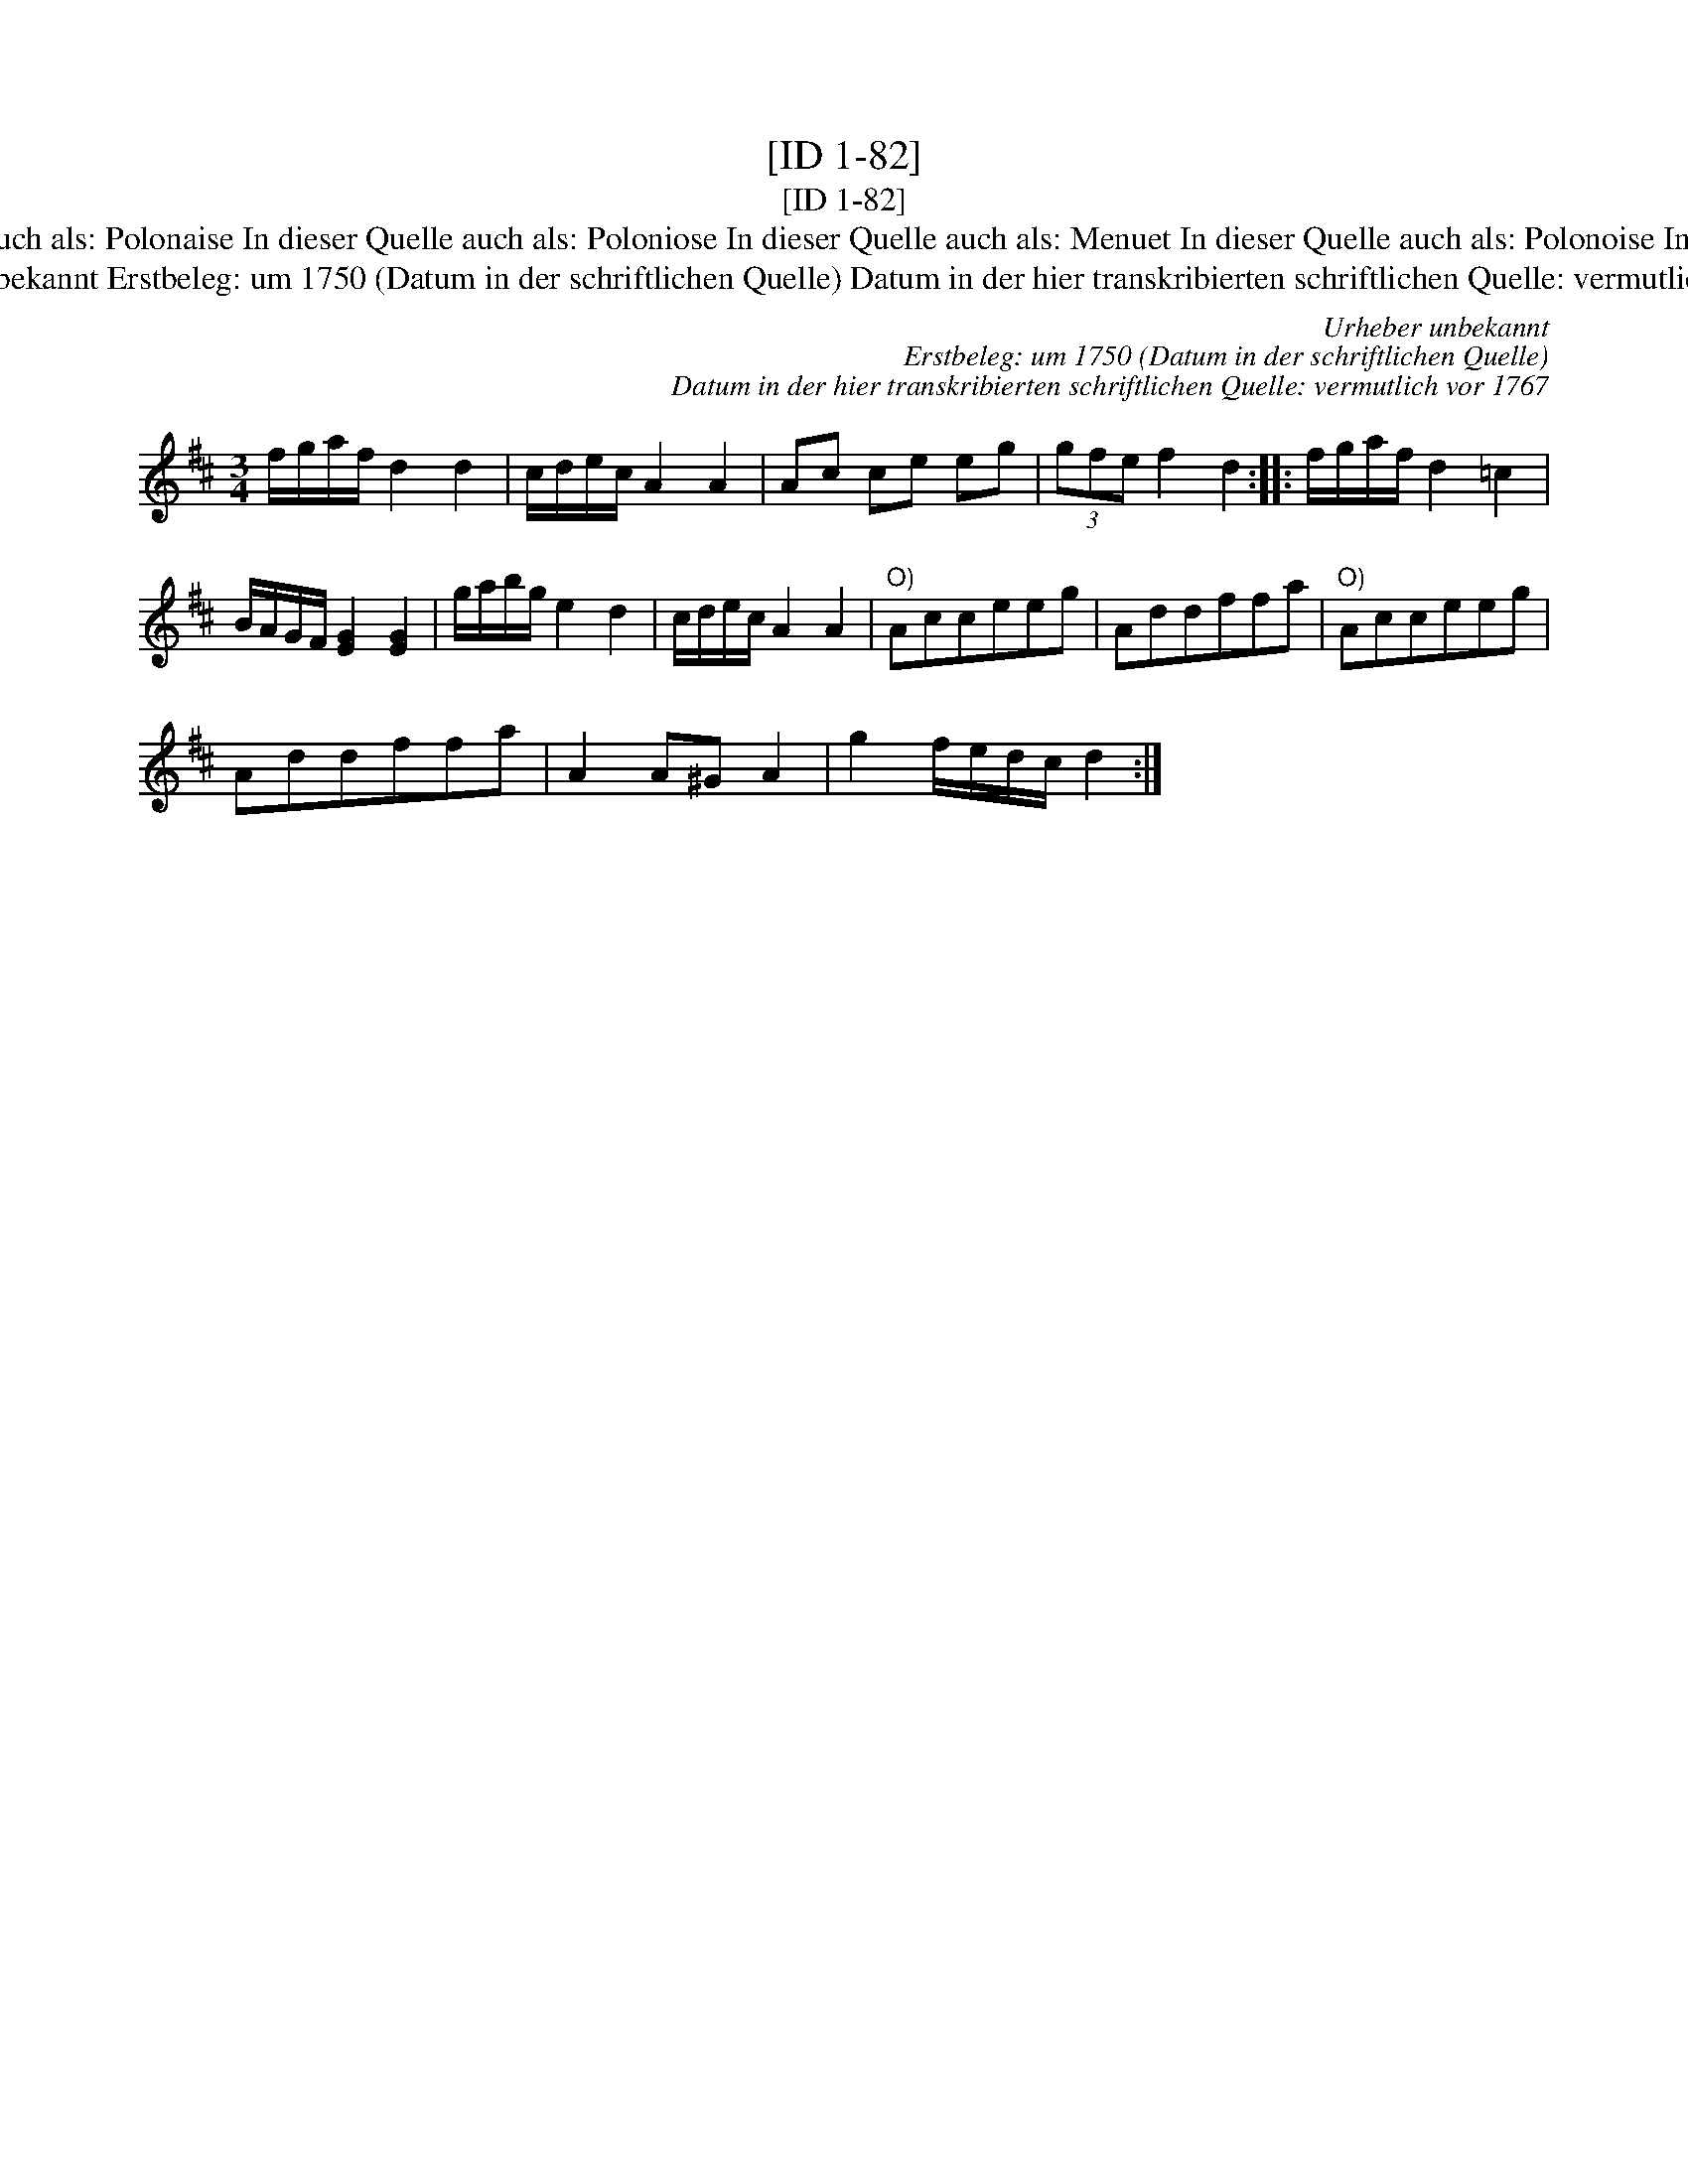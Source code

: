X:1
T:[ID 1-82]
T:[ID 1-82]
T:Bezeichnung standardisiert: Polonaise Tantz In dieser Quelle auch als: Pol. In dieser Quelle auch als: Polon\"aise In dieser Quelle auch als: Polonaise In dieser Quelle auch als: Poloniose In dieser Quelle auch als: Menuet In dieser Quelle auch als: Polonoise In anderer Quelle: 12. Polone\ss - H. N. Philipp 1784 (Anm. S. Wascher);  Pollon. - \"OLVA E-97/44, "um 1750") (Anm. S. Wascher);
T:Urheber unbekannt Erstbeleg: um 1750 (Datum in der schriftlichen Quelle) Datum in der hier transkribierten schriftlichen Quelle: vermutlich vor 1767
C:Urheber unbekannt
C:Erstbeleg: um 1750 (Datum in der schriftlichen Quelle)
C:Datum in der hier transkribierten schriftlichen Quelle: vermutlich vor 1767
L:1/8
M:3/4
K:D
V:1 treble 
V:1
 f/g/a/f/ d2 d2 | c/d/e/c/ A2 A2 | Ac ce eg | (3gfe f2 d2 :: f/g/a/f/ d2 =c2 | %5
 B/A/G/F/ [EG]2 [EG]2 | g/a/b/g/ e2 d2 | c/d/e/c/ A2 A2 |"^O)" Acceeg | Addffa |"^O)" Acceeg | %11
 Addffa | A2 A^G A2 | g2 f/e/d/c/ d2 :| %14

